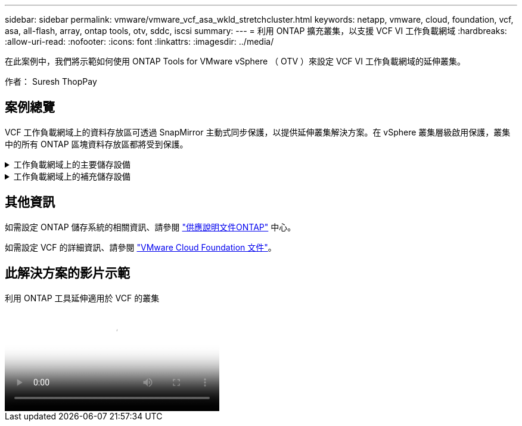 ---
sidebar: sidebar 
permalink: vmware/vmware_vcf_asa_wkld_stretchcluster.html 
keywords: netapp, vmware, cloud, foundation, vcf, asa, all-flash, array, ontap tools, otv, sddc, iscsi 
summary:  
---
= 利用 ONTAP 擴充叢集，以支援 VCF VI 工作負載網域
:hardbreaks:
:allow-uri-read: 
:nofooter: 
:icons: font
:linkattrs: 
:imagesdir: ../media/


[role="lead"]
在此案例中，我們將示範如何使用 ONTAP Tools for VMware vSphere （ OTV ）來設定 VCF VI 工作負載網域的延伸叢集。

作者： Suresh ThopPay



== 案例總覽

VCF 工作負載網域上的資料存放區可透過 SnapMirror 主動式同步保護，以提供延伸叢集解決方案。在 vSphere 叢集層級啟用保護，叢集中的所有 ONTAP 區塊資料存放區都將受到保護。

.工作負載網域上的主要儲存設備
[%collapsible]
====
工作負載網域可以使用 VCF 匯入工具建立匯入，或使用 SDDC 管理程式進行部署。與 SDDC 管理程式一起部署，可提供比匯入現有環境更多的網路選項。

. 使用 FC 上的 VMFS 建立工作負載網域
. 將工作負載網域 vCenter 登錄至 ONTAP 工具管理員，以部署 vCenter 外掛程式
. 在 ONTAP 工具上註冊儲存系統
. 保護 vSphere 叢集



NOTE: 每當叢集擴充或縮減時，都需要更新 ONTAP 工具上的主機叢集關係，以指示對來源或目標所做的變更。

====
.工作負載網域上的補充儲存設備
[%collapsible]
====
工作負載網域一旦啟動並執行，就可以使用 ONTAP 工具建立其他資料存放區，以觸發一致性群組擴充。


TIP: 如果 vSphere 叢集受到保護，則叢集中的所有資料存放區都將受到保護。

====


== 其他資訊

如需設定 ONTAP 儲存系統的相關資訊、請參閱 link:https://docs.netapp.com/us-en/ontap["供應說明文件ONTAP"] 中心。

如需設定 VCF 的詳細資訊、請參閱 link:https://docs.vmware.com/en/VMware-Cloud-Foundation/index.html["VMware Cloud Foundation 文件"]。



== 此解決方案的影片示範

.利用 ONTAP 工具延伸適用於 VCF 的叢集
video::569a91a9-2679-4414-b6dc-b25d00ff0c5a[panopto,width=360]